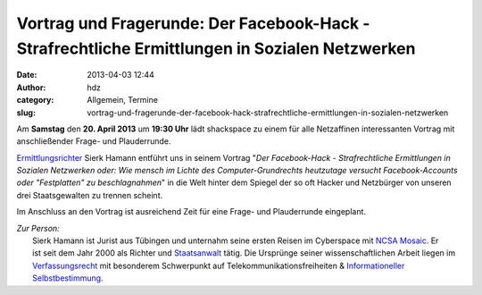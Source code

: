 Vortrag und Fragerunde: Der Facebook-Hack - Strafrechtliche Ermittlungen in Sozialen Netzwerken
###############################################################################################
:date: 2013-04-03 12:44
:author: hdz
:category: Allgemein, Termine
:slug: vortrag-und-fragerunde-der-facebook-hack-strafrechtliche-ermittlungen-in-sozialen-netzwerken

|shack|\ Am **Samstag** den **20. April 2013** um **19:30 Uhr** lädt shackspace zu einem für alle Netzaffinen interessanten Vortrag mit anschließender Frage- und Plauderrunde.

`Ermittlungsrichter <http://de.wikipedia.org/wiki/Ermittlungsrichter>`__
Sierk Hamann entführt uns in seinem Vortrag "*Der Facebook-Hack
- Strafrechtliche Ermittlungen in Sozialen Netzwerken oder: Wie mensch
im Lichte des Computer-Grundrechts heutzutage versucht Facebook-Accounts
oder "Festplatten" zu beschlagnahmen*\ " in die Welt hinter dem Spiegel
der so oft Hacker und Netzbürger von unseren drei Staatsgewalten zu
trennen scheint.

Im Anschluss an den Vortrag ist ausreichend Zeit für eine Frage- und
Plauderrunde eingeplant.

| *Zur Person:*
|  Sierk Hamann ist Jurist aus Tübingen und unternahm seine ersten Reisen im Cyberspace mit `NCSA Mosaic <http://de.wikipedia.org/wiki/NCSA_Mosaic>`__. Er ist seit dem Jahr 2000 als Richter und `Staatsanwalt <http://de.wikipedia.org/wiki/Staatsanwalt>`__ tätig. Die Ursprünge seiner wissenschaftlichen Arbeit liegen im `Verfassungsrecht <http://de.wikipedia.org/wiki/Verfassungsrecht>`__ mit besonderem Schwerpunkt auf Telekommunikationsfreiheiten & `Informationeller Selbstbestimmung <http://de.wikipedia.org/wiki/Informationelle_Selbstbestimmung>`__.

.. |shack| image:: http://shackspace.de/wp-content/uploads/2012/06/shack-150x150.png
   :target: http://shackspace.de/wp-content/uploads/2012/06/shack.png


